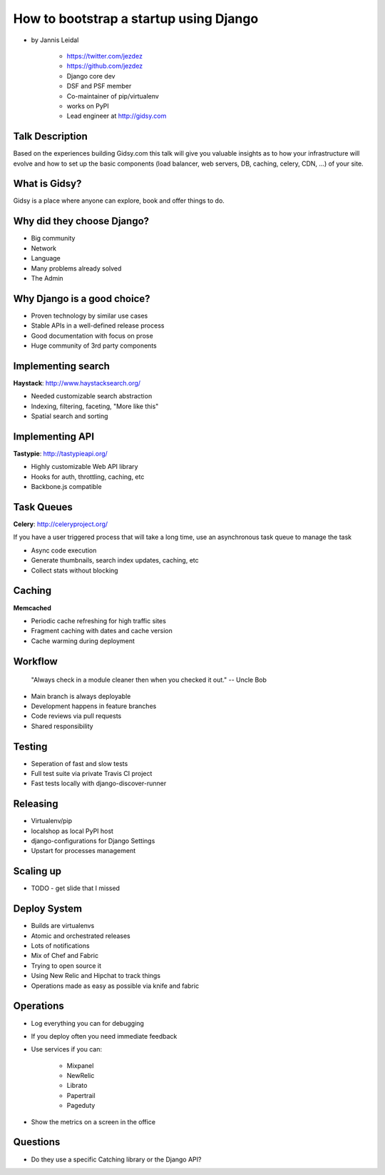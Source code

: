 =============================================
How to bootstrap a startup using Django
=============================================

* by Jannis Leidal

    * https://twitter.com/jezdez
    * https://github.com/jezdez
    * Django core dev
    * DSF and PSF member
    * Co-maintainer of pip/virtualenv
    * works on PyPI
    * Lead engineer at http://gidsy.com

Talk Description
================

Based on the experiences building Gidsy.com this talk will give you valuable insights as to how your infrastructure will evolve and how to set up the basic components (load balancer, web servers, DB, caching, celery, CDN, …) of your site.


What is Gidsy?
================

Gidsy is a place where anyone can explore, book and offer things to do.

Why did they choose Django?
===========================

* Big community
* Network
* Language
* Many problems already solved
* The Admin

Why Django is a good choice?
==============================

* Proven technology by similar use cases
* Stable APIs in a well-defined release process
* Good documentation with focus on prose
* Huge community of 3rd party components

Implementing search
=====================

**Haystack**:  http://www.haystacksearch.org/

* Needed customizable search abstraction
* Indexing, filtering, faceting, "More like this"
* Spatial search and sorting

Implementing API
=================

**Tastypie**: http://tastypieapi.org/

* Highly customizable Web API library
* Hooks for auth, throttling, caching, etc
* Backbone.js compatible

Task Queues
============

**Celery**: http://celeryproject.org/

If you have a user triggered process that will take a long time, use an asynchronous task queue to manage the task

* Async code execution
* Generate thumbnails, search index updates, caching, etc
* Collect stats without blocking

Caching
========

**Memcached**

* Periodic cache refreshing for high traffic sites
* Fragment caching with dates and cache version
* Cache warming during deployment

Workflow
=========

.. epigraph:: "Always check in a module cleaner then when you checked it out." -- Uncle Bob

* Main branch is always deployable
* Development happens in feature branches
* Code reviews via pull requests
* Shared responsibility

Testing
========

* Seperation of fast and slow tests
* Full test suite via private Travis CI project
* Fast tests locally with django-discover-runner

Releasing
=============

* Virtualenv/pip
* localshop as local PyPI host
* django-configurations for Django Settings
* Upstart for processes management

Scaling up
===========

* TODO - get slide that I missed

Deploy System
===============

* Builds are virtualenvs
* Atomic and orchestrated releases
* Lots of notifications
* Mix of Chef and Fabric
* Trying to open source it
* Using New Relic and Hipchat to track things
* Operations made as easy as possible via knife and fabric


Operations
===========

* Log everything you can for debugging
* If you deploy often you need immediate feedback
* Use services if you can:

    * Mixpanel
    * NewRelic
    * Librato
    * Papertrail
    * Pageduty
    
* Show the metrics on a screen in the office



Questions
============

* Do they use a specific Catching library or the Django API?

